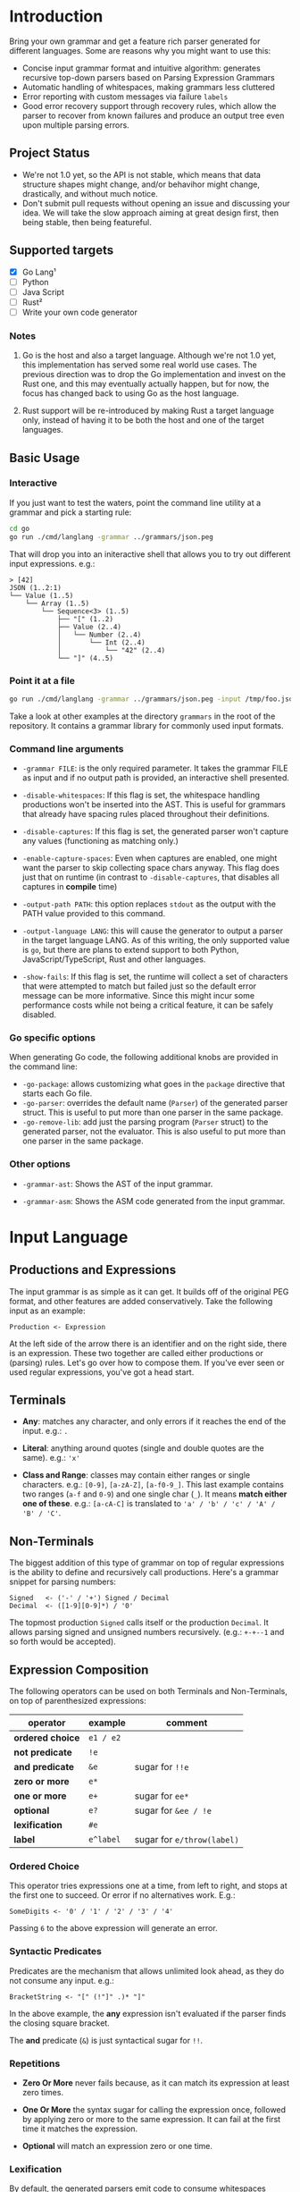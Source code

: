 * Introduction

Bring your own grammar and get a feature rich parser generated for
different languages.  Some are reasons why you might want to use this:

 - Concise input grammar format and intuitive algorithm: generates
   recursive top-down parsers based on Parsing Expression Grammars
 - Automatic handling of whitespaces, making grammars less cluttered
 - Error reporting with custom messages via failure ~labels~
 - Good error recovery support through recovery rules, which allow the
   parser to recover from known failures and produce an output tree
   even upon multiple parsing errors.

** Project Status

 - We're not 1.0 yet, so the API is not stable, which means that data
   structure shapes might change, and/or behavihor might change,
   drastically, and without much notice.
 - Don't submit pull requests without opening an issue and discussing
   your idea.  We will take the slow approach aiming at great design
   first, then being stable, then being featureful.

** Supported targets

 * [X] Go Lang¹
 * [ ] Python
 * [ ] Java Script
 * [ ] Rust²
 * [ ] Write your own code generator

*** Notes

 1. Go is the host and also a target language.  Although we're not 1.0
    yet, this implementation has served some real world use cases.
    The previous direction was to drop the Go implementation and
    invest on the Rust one, and this may eventually actually happen,
    but for now, the focus has changed back to using Go as the host
    language.

 2. Rust support will be re-introduced by making Rust a target
    language only, instead of having it to be both the host and one of
    the target languages.

** Basic Usage

*** Interactive

If you just want to test the waters, point the command line utility at
a grammar and pick a starting rule:

#+begin_src bash
  cd go
  go run ./cmd/langlang -grammar ../grammars/json.peg
#+end_src

That will drop you into an initeractive shell that allows you to try
out different input expressions. e.g.:

#+begin_src text
  > [42]
  JSON (1..2:1)
  └── Value (1..5)
      └── Array (1..5)
          └── Sequence<3> (1..5)
              ├── "[" (1..2)
              ├── Value (2..4)
              │   └── Number (2..4)
              │       └── Int (2..4)
              │           └── "42" (2..4)
              └── "]" (4..5)
#+end_src

*** Point it at a file

#+begin_src bash
  go run ./cmd/langlang -grammar ../grammars/json.peg -input /tmp/foo.json
#+end_src

Take a look at other examples at the directory ~grammars~ in the root
of the repository.  It contains a grammar library for commonly used
input formats.

*** Command line arguments

 * ~-grammar FILE~: is the only required parameter.  It takes the
   grammar FILE as input and if no output path is provided, an
   interactive shell presented.

 * ~-disable-whitespaces~: If this flag is set, the whitespace
   handling productions won't be inserted into the AST.  This is
   useful for grammars that already have spacing rules placed
   throughout their definitions.

 * ~-disable-captures~: If this flag is set, the generated parser
   won't capture any values (functioning as matching only.)

 * ~-enable-capture-spaces~: Even when captures are enabled, one might
   want the parser to skip collecting space chars anyway.  This flag
   does just that on runtime (in contrast to ~-disable-captures~, that
   disables all captures in **compile** time)

 * ~-output-path PATH~: this option replaces ~stdout~ as the output with
   the PATH value provided to this command.

 * ~-output-language LANG~: this will cause the generator to output a
   parser in the target language LANG.  As of this writing, the only
   supported value is ~go~, but there are plans to extend support to
   both Python, JavaScript/TypeScript, Rust and other languages.

 * ~-show-fails~: If this flag is set, the runtime will collect a set
   of characters that were attempted to match but failed just so the
   default error message can be more informative.  Since this might
   incur some performance costs while not being a critical feature, it
   can be safely disabled.

*** Go specific options

When generating Go code, the following additional knobs are provided
in the command line:

 * ~-go-package~: allows customizing what goes in the ~package~
   directive that starts each Go file.
 * ~-go-parser~: overrides the default name (~Parser~) of the
   generated parser struct.  This is useful to put more than one
   parser in the same package.
 * ~-go-remove-lib~: add just the parsing program (~Parser~ struct) to
   the generated parser, not the evaluator.  This is also useful to
   put more than one parser in the same package.

*** Other options

 * ~-grammar-ast~: Shows the AST of the input grammar.

 * ~-grammar-asm~: Shows the ASM code generated from the input
   grammar.

* Input Language
** Productions and Expressions

The input grammar is as simple as it can get.  It builds off of the
original PEG format, and other features are added conservatively.
Take the following input as an example:

#+begin_src peg
  Production <- Expression
#+end_src

At the left side of the arrow there is an identifier and on the right
side, there is an expression.  These two together are called either
productions or (parsing) rules.  Let's go over how to compose them.
If you've ever seen or used regular expressions, you've got a head
start.

** Terminals

 - *Any*: matches any character, and only errors if it reaches
   the end of the input.  e.g.: ~.~

 - *Literal*: anything around quotes (single and double quotes are the
   same).  e.g.: ~'x'~

 - *Class and Range*: classes may contain either ranges or single
   characters.  e.g.: ~[0-9]~, ~[a-zA-Z]~, ~[a-f0-9_]~.  This last
   example contains two ranges (~a-f~ and ~0-9~) and one single char
   (~_~).  It means *match either one of these*. e.g.: ~[a-cA-C]~ is
   translated to ~'a' / 'b' / 'c' / 'A' / 'B' / 'C'~.

** Non-Terminals

The biggest addition of this type of grammar on top of regular
expressions is the ability to define and recursively call productions.
Here's a grammar snippet for parsing numbers:

#+begin_src peg
Signed   <- ('-' / '+') Signed / Decimal
Decimal  <- ([1-9][0-9]*) / '0'
#+end_src

The topmost production ~Signed~ calls itself or the production
~Decimal~.  It allows parsing signed and unsigned numbers
recursively. (e.g.: ~+-+--1~ and so forth would be accepted).

** Expression Composition

The following operators can be used on both Terminals and
Non-Terminals, on top of parenthesized expressions:

| operator         | example   | comment                    |
|------------------+-----------+----------------------------|
| *ordered choice* | =e1 / e2= |                            |
| *not predicate*  | =!e=      |                            |
| *and predicate*  | =&e=      | sugar for =!!e=            |
| *zero or more*   | =e*=      |                            |
| *one or more*    | =e+=      | sugar for =ee*=            |
| *optional*       | =e?=      | sugar for =&ee / !e=       |
| *lexification*   | =#e=      |                            |
| *label*          | =e^label= | sugar for =e/throw(label)= |

*** Ordered Choice

This operator tries expressions one at a time, from left to right, and
stops at the first one to succeed.  Or error if no alternatives work.
E.g.:

#+begin_src peg
SomeDigits <- '0' / '1' / '2' / '3' / '4'
#+end_src

Passing ~6~ to the above expression will generate an error.

*** Syntactic Predicates

Predicates are the mechanism that allows unlimited look ahead, as they
do not consume any input.  e.g.:

#+begin_src peg
BracketString <- "[" (!"]" .)* "]"
#+end_src

In the above example, the *any* expression isn't evaluated if the
parser finds the closing square bracket.

The *and* predicate (~&~) is just syntactical sugar for ~!!~.

*** Repetitions

 * *Zero Or More* never fails because, as it can match its expression at
   least zero times.

 * *One Or More* the syntax sugar for calling the expression once,
   followed by applying zero or more to the same expression. It can
   fail at the first time it matches the expression.

 * *Optional* will match an expression zero or one time.

*** Lexification

By default, the generated parsers emit code to consume whitespaces
automatically before each item within a sequence of a production
that's considered not syntactic.  Productions are considered syntactic
if all their expressions are syntactic.  Expressions are considered
syntactic if their output tree is composed only of terminal matches.
If there's any path to a non-terminal match, the entire expression,
and production are considered non syntactic.  e.g.:

#+begin_src peg
NotSyntactic <- Syntactic "!"
Syntactic    <- "a" "b" "c"
#+end_src

In the above example, there is no automatic space consumption injected
before the items of the sequence expression ~"a" "b" "c"~ as all of
them are terminals.  And the ~NotSyntactic~ production contains non
terminal calls, which makes it non-syntactic.  Therefore, automatic
space handling will be enabled for ~NotSyntactic~ and disabled for
~Syntactic~

For *disabling* automatic space handling of an expression, prefix it
with the lexification operator ~#~. e.g.:

#+begin_src peg
Ordinal <- Decimal #('st' / 'nd' / 'rd' / 'th')^ord
Decimal <- ([1-9][0-9]*) / '0'
#+end_src

In the above expression, ~Decimal~ is considered syntactic, which
disables automatic space handling.  ~Ordinal~ is not syntactic because
it calls out to another production with a non-terminal.  So, automatic
space handling is enabled for that production.  However, between the
non-terminal and the choice with terminals, space handling is
disabled.  This is what is expected

| Input   | Result   |
|---------+----------|
| " 3rd"  | succeeds |
| "50th"  | succeeds |
| "2 0th" | fails    |
| "2 th"  | fails    |

The first input succeeds because space consumption is automatically
added to the left of the call to the non terminal ~Decimal~, as
~Ordinal~ is not syntactic.  But because the expression that follows
the non terminal is marked with the lexification operator, automatic
space handling won't be injected between the call to the non terminal
and the ordered choice with the syntactic suffixed ~st~, ~nd~, ~rd~,
and ~th~.

Here is maybe the most classic example of where lexification is
needed: Non-Syntactic String Literals.  Which uses eager look ahead
and spaces are significant.  e.g.:

#+begin_src peg
  SyntacticStringLiteral     <- '"' (!'"' .) '"'
  NonSyntacticStringLiteral  <- DQ #((!DQ .)  DQ)
#+end_src

Without using the lexification operator on the rule
~NonSyntacticStringLiteral~, it would eat up the spaces after the
first quote, which can be undesired for string fields.

The rule ~SyntacticStringLiteral~ doesn't need the lexification
operator because all of its sub-expressions are terminals, therefore
the rule is syntactic and space consumption won't be generated by
default anyway.

There are definitely more use-cases of the lexification operator out
there, these are just the common ones.

*** Error reporting with Labels
*** Import system

Productions of one grammar can be imported from another one.  That
allows reusing rules and delivering more consolidate grammar files and
more powerful parser generated at the end.

#+begin_src peg
  // file player.peg
  @import AddrSpec from "./rfc5322.peg"

  Player <- "Name:" Name "," "Score:" Number "," "Email:" AddrSpec
  Name   <- [a-zA-Z ]+
  Number <- [0-9]+
  // ... elided for simplicity

#+end_src

#+begin_src peg
  // file rfc5322.peg
  // https://datatracker.ietf.org/doc/html/rfc5322#section-3.4.1

  // ... elided for simplicity
  AddrSpec  <- LocalPart "@" Domain
  LocalPart <- DotAtom / QuotedString / ObsLocalPart
  Domain    <- DotAtom / DomainLiteral / ObsDomain
  // ... elided for simplicity
#+end_src

The above example illustrates that a rather complete email parser can
be used in other grammars using imports.  Behind the scenes, the
~AddrSpec~ rule and all its dependencies have been merged into the
~player.peg~ grammar.

* Roadmap

 * SIM: [compvm] known optimizations: head-fail
 * SIM: [compvm] known optimizations: inlining, tco
 * SIM: [compvm] more profiling
 * SIM: [compvm] memoize results to guarantee O(1) parsing time
 * SIM: [compvm] allocates memory through an allocator interface
 * MID: [genall] generator interface to be shared by all targets
 * MID: [gencpy] Python Code Generator
 * MID: [gencjs] Java Script Code Generator
 * MID: [gencrs] Rust Code Generator
 * MID: [featxp] Built-in Indent rule (for Python-like grammars)
 * MID: [devexp] Display Call Graph for debugging purposes
 * BIG: [featxp] Semantic Actions
 * BIG: [featxp] Integration with serde of target language (go, rust)

* Changelog

** go/v0.0.9 (unreleased)

 * [[https://github.com/clarete/langlang/commit/d08d9ca46d610901beba3b7f7e63ca4f59cd54ff][PERF: known optimizations: charsets (set, span)]]
 * [[https://github.com/clarete/langlang/commit/e1276b6071ec41b747fdb5d0c1d38a6dc58e4798][FEAT/PERF: New Compiler and Virtual Machine based design]]
 * [[https://github.com/clarete/langlang/commit/ab3f63af92a052f0d5b7f4547c9f7e38f0d30171][FEAT: New Codegen based on the Compiler and VM]]
 * [[https://github.com/clarete/langlang/commit/111206f683534608545830890033daa9d20cbe68][PERF: VisitSequenceNode: shorten path with no or single item]]
 * [[https://github.com/clarete/langlang/commit/c918152380151bcbfcf0550bd73b404081c9fcd6][BUG FIX: escape dash so we can parse dashes within classes]]
 * [[https://github.com/clarete/langlang/commit/0071f39de6f77eced59968cf2165fd8e1f4c5e52][BUG FIX: 'file not found' errors swallowed by the ImportResolver]]
 * [[https://github.com/clarete/langlang/commit/5bb30992bbedde7043dd2189a9a273b0f7e19687][FEAT: Bootstrap Parser off of Grammar Definition]]
 * [[https://github.com/clarete/langlang/commit/b6fd2ba806333b11dc8fb93fd5b66cebc62aeea4][BREAKING CHANGE: Revamp string representation of the AstNode API]]
 * [[https://github.com/clarete/langlang/commit/afd1b9eedbc9fc9ad1cd57654418ab7f78199cb1][BREAKING CHANGE: Revamp command line arguments]]
 * [[https://github.com/clarete/langlang/commit/e4b716459bb9b39f0ced95ca99e2088f60892f84][BREAKING CHANGE: New Error Reporting]]
 * [[https://github.com/clarete/langlang/commit/b360504659703df19121965865e788bfe858e7f3][BREAKING CHANGE: Move cmd to a directory with a better name]]

** go/v0.0.8

 - [[https://github.com/clarete/langlang/commit/5195eae565fea7c17ebad2d32f9b917908beec02][BUG FIX: Clear result cache when parser is reset]]

** go/v0.0.7

 - [[https://github.com/clarete/langlang/commit/e2553fdaf69ab96ecc1a4184f21a0d61e27b069a][BUG FIX: Capturing error messages for CHOICE]]

** go/v0.0.6

 * [[https://github.com/clarete/langlang/commit/3b3e427ee91999aa30e56927b4b8994829f6105d][PERF: Memoize production function results]]
 * [[https://github.com/clarete/langlang/commit/0fd67c472f60e5ce9b1e17c20bab7b443dbf62ad][PERF: Remove fmt.Sprintf from core matching functions]]

** go/v0.0.5

 - [[https://github.com/clarete/langlang/commit/fb6fdc9cf56dae3dcdd48c29ebc0ffae9c14ae9b][BREAKING CHANGE: Remove runtime dependencies from output parser]]
 - [[https://github.com/clarete/langlang/commit/3d276aeb7e89c31f0bca6acba1174f6889f7e45c][BREAKING CHANGE: Overhaul naming of all the node types]]
 - [[https://github.com/clarete/langlang/commit/71c702ac3265bf80e6b5a3dd696b307a018ecc71][BUG FIX: Labels must be serched as well for recovery rules]]
